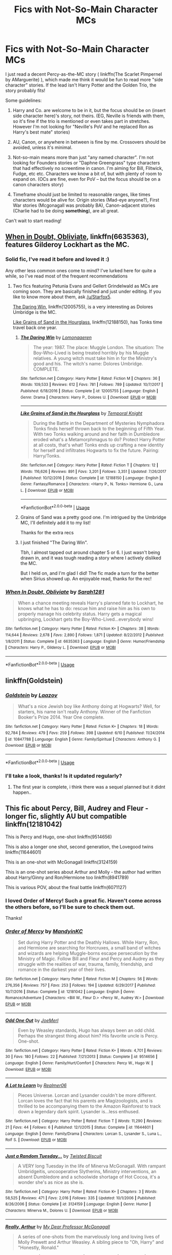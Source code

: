 #+TITLE: Fics with Not-So-Main Character MCs

* Fics with Not-So-Main Character MCs
:PROPERTIES:
:Author: MystycMoose
:Score: 1
:DateUnix: 1530906511.0
:DateShort: 2018-Jul-07
:FlairText: Request
:END:
I just read a decent Percy-as-the-MC story ( linkffn(The Scarlet Pimpernel by AMarguerite) ), which made me think it would be fun to read more "side character" stories. If the lead isn't Harry Potter and the Golden Trio, the story probably fits!

Some guidelines:

1) Harry and Co. are welcome to be in it, but the focus should be on (insert side character here)'s story, not theirs. (EG, Neville is friends with them, so it's fine if the trio is mentioned or even takes part in stretches. However I'm not looking for "Neville's PoV and he replaced Ron as Harry's best mate" stories)

2) AU, Canon, or anywhere in between is fine by me. Crossovers should be avoided, unless it's minimal.

3) Not-so-main means more than just "any named character". I'm not looking for Founders stories or "Daphne Greengrass" type characters that had effectively no screentime in canon. I'm aiming for Bill, Flitwick, Fudge, etc etc. Characters we know a bit of, but with plenty of room to expand on. (OCs are fine, even for PoV -- but the focus should be on a canon characters story)\\
4) Timeframe should just be limited to reasonable ranges, like times characters would be alive for. Origin stories (Mad-eye anyone?), First War stories (Mcgonagall was probably BA), Canon-adjacent stories (Charlie had to be doing *something*), are all great.

Can't wait to start reading!


** [[https://m.fanfiction.net/s/6635363/1/][When in Doubt, Obliviate]], linkffn(6635363), features Gilderoy Lockhart as the MC.
:PROPERTIES:
:Author: InquisitorCOC
:Score: 7
:DateUnix: 1530907683.0
:DateShort: 2018-Jul-07
:END:

*** Solid fic, I've read it before and loved it :)

Any other less common ones come to mind? I've lurked here for quite a while, so I've read most of the frequent recommendations
:PROPERTIES:
:Author: MystycMoose
:Score: 2
:DateUnix: 1530933069.0
:DateShort: 2018-Jul-07
:END:

**** Two fics featuring Petunia Evans and Gellert Grindelwald as MCs are coming soon. They are basically finished and just under editing. If you like to know more about them, ask [[/u/Starfox5]].

[[https://m.fanfiction.net/s/12005755/1/][The Daring Win]], linkffn(12005755), is a very interesting as Dolores Umbridge is the MC.

[[https://m.fanfiction.net/s/12188150/1/][Like Grains of Sand in the Hourglass]], linkffn(12188150), has Tonks time travel back one year.
:PROPERTIES:
:Author: InquisitorCOC
:Score: 4
:DateUnix: 1530934448.0
:DateShort: 2018-Jul-07
:END:

***** [[https://www.fanfiction.net/s/12005755/1/][*/The Daring Win/*]] by [[https://www.fanfiction.net/u/1265079/Lomonaaeren][/Lomonaaeren/]]

#+begin_quote
  The year: 1987. The place: Muggle London. The situation: The Boy-Who-Lived is being treated horribly by his Muggle relatives. A young witch must take him in for the Ministry's good and his. The witch's name: Dolores Umbridge. COMPLETE.
#+end_quote

^{/Site/:} ^{fanfiction.net} ^{*|*} ^{/Category/:} ^{Harry} ^{Potter} ^{*|*} ^{/Rated/:} ^{Fiction} ^{M} ^{*|*} ^{/Chapters/:} ^{36} ^{*|*} ^{/Words/:} ^{109,533} ^{*|*} ^{/Reviews/:} ^{612} ^{*|*} ^{/Favs/:} ^{781} ^{*|*} ^{/Follows/:} ^{789} ^{*|*} ^{/Updated/:} ^{10/7/2017} ^{*|*} ^{/Published/:} ^{6/18/2016} ^{*|*} ^{/Status/:} ^{Complete} ^{*|*} ^{/id/:} ^{12005755} ^{*|*} ^{/Language/:} ^{English} ^{*|*} ^{/Genre/:} ^{Drama} ^{*|*} ^{/Characters/:} ^{Harry} ^{P.,} ^{Dolores} ^{U.} ^{*|*} ^{/Download/:} ^{[[http://www.ff2ebook.com/old/ffn-bot/index.php?id=12005755&source=ff&filetype=epub][EPUB]]} ^{or} ^{[[http://www.ff2ebook.com/old/ffn-bot/index.php?id=12005755&source=ff&filetype=mobi][MOBI]]}

--------------

[[https://www.fanfiction.net/s/12188150/1/][*/Like Grains of Sand in the Hourglass/*]] by [[https://www.fanfiction.net/u/1057022/Temporal-Knight][/Temporal Knight/]]

#+begin_quote
  During the Battle in the Department of Mysteries Nymphadora Tonks finds herself thrown back to the beginning of Fifth Year. With two Tonks walking around and her faith in Dumbledore eroded what's a Metamorphmagus to do? Protect Harry Potter at all costs, that's what! Tonks ends up crafting a new identity for herself and infiltrates Hogwarts to fix the future. Pairing: Harry/Tonks.
#+end_quote

^{/Site/:} ^{fanfiction.net} ^{*|*} ^{/Category/:} ^{Harry} ^{Potter} ^{*|*} ^{/Rated/:} ^{Fiction} ^{T} ^{*|*} ^{/Chapters/:} ^{12} ^{*|*} ^{/Words/:} ^{116,626} ^{*|*} ^{/Reviews/:} ^{891} ^{*|*} ^{/Favs/:} ^{3,201} ^{*|*} ^{/Follows/:} ^{3,351} ^{*|*} ^{/Updated/:} ^{7/26/2017} ^{*|*} ^{/Published/:} ^{10/12/2016} ^{*|*} ^{/Status/:} ^{Complete} ^{*|*} ^{/id/:} ^{12188150} ^{*|*} ^{/Language/:} ^{English} ^{*|*} ^{/Genre/:} ^{Fantasy/Romance} ^{*|*} ^{/Characters/:} ^{<Harry} ^{P.,} ^{N.} ^{Tonks>} ^{Hermione} ^{G.,} ^{Luna} ^{L.} ^{*|*} ^{/Download/:} ^{[[http://www.ff2ebook.com/old/ffn-bot/index.php?id=12188150&source=ff&filetype=epub][EPUB]]} ^{or} ^{[[http://www.ff2ebook.com/old/ffn-bot/index.php?id=12188150&source=ff&filetype=mobi][MOBI]]}

--------------

*FanfictionBot*^{2.0.0-beta} | [[https://github.com/tusing/reddit-ffn-bot/wiki/Usage][Usage]]
:PROPERTIES:
:Author: FanfictionBot
:Score: 1
:DateUnix: 1530934461.0
:DateShort: 2018-Jul-07
:END:


***** Grains of Sand was a pretty good one. I'm intrigued by the Umbridge MC, I'll definitely add it to my list!

Thanks for the extra recs
:PROPERTIES:
:Author: MystycMoose
:Score: 1
:DateUnix: 1530989530.0
:DateShort: 2018-Jul-07
:END:


***** I just finished "The Daring Win".

Tbh, I almost tapped out around chapter 5 or 6. I just wasn't being drawn in, and it was tough reading a story where I actively disliked the MC.

But I held on, and I'm glad I did! The fic made a turn for the better when Sirius showed up. An enjoyable read, thanks for the rec!
:PROPERTIES:
:Author: MystycMoose
:Score: 1
:DateUnix: 1531279163.0
:DateShort: 2018-Jul-11
:END:


*** [[https://www.fanfiction.net/s/6635363/1/][*/When In Doubt, Obliviate/*]] by [[https://www.fanfiction.net/u/674180/Sarah1281][/Sarah1281/]]

#+begin_quote
  When a chance meeting reveals Harry's planned fate to Lockhart, he knows what he has to do: rescue him and raise him as his own to properly manage his celebrity status. Harry gets a magical upbringing, Lockhart gets the Boy-Who-Lived...everybody wins!
#+end_quote

^{/Site/:} ^{fanfiction.net} ^{*|*} ^{/Category/:} ^{Harry} ^{Potter} ^{*|*} ^{/Rated/:} ^{Fiction} ^{K+} ^{*|*} ^{/Chapters/:} ^{38} ^{*|*} ^{/Words/:} ^{114,644} ^{*|*} ^{/Reviews/:} ^{2,678} ^{*|*} ^{/Favs/:} ^{2,890} ^{*|*} ^{/Follows/:} ^{1,871} ^{*|*} ^{/Updated/:} ^{8/22/2012} ^{*|*} ^{/Published/:} ^{1/8/2011} ^{*|*} ^{/Status/:} ^{Complete} ^{*|*} ^{/id/:} ^{6635363} ^{*|*} ^{/Language/:} ^{English} ^{*|*} ^{/Genre/:} ^{Humor/Friendship} ^{*|*} ^{/Characters/:} ^{Harry} ^{P.,} ^{Gilderoy} ^{L.} ^{*|*} ^{/Download/:} ^{[[http://www.ff2ebook.com/old/ffn-bot/index.php?id=6635363&source=ff&filetype=epub][EPUB]]} ^{or} ^{[[http://www.ff2ebook.com/old/ffn-bot/index.php?id=6635363&source=ff&filetype=mobi][MOBI]]}

--------------

*FanfictionBot*^{2.0.0-beta} | [[https://github.com/tusing/reddit-ffn-bot/wiki/Usage][Usage]]
:PROPERTIES:
:Author: FanfictionBot
:Score: 1
:DateUnix: 1530907700.0
:DateShort: 2018-Jul-07
:END:


** linkffn(Goldstein)
:PROPERTIES:
:Author: natus92
:Score: 4
:DateUnix: 1530911858.0
:DateShort: 2018-Jul-07
:END:

*** [[https://www.fanfiction.net/s/10847788/1/][*/Goldstein/*]] by [[https://www.fanfiction.net/u/6157127/Laazov][/Laazov/]]

#+begin_quote
  What's a nice Jewish boy like Anthony doing at Hogwarts? Well, for starters, his name isn't really Anthony. Winner of the Fanfiction Booker's Prize 2014. Year One complete.
#+end_quote

^{/Site/:} ^{fanfiction.net} ^{*|*} ^{/Category/:} ^{Harry} ^{Potter} ^{*|*} ^{/Rated/:} ^{Fiction} ^{K+} ^{*|*} ^{/Chapters/:} ^{18} ^{*|*} ^{/Words/:} ^{92,784} ^{*|*} ^{/Reviews/:} ^{479} ^{*|*} ^{/Favs/:} ^{259} ^{*|*} ^{/Follows/:} ^{398} ^{*|*} ^{/Updated/:} ^{6/10} ^{*|*} ^{/Published/:} ^{11/24/2014} ^{*|*} ^{/id/:} ^{10847788} ^{*|*} ^{/Language/:} ^{English} ^{*|*} ^{/Genre/:} ^{Family/Spiritual} ^{*|*} ^{/Characters/:} ^{Anthony} ^{G.} ^{*|*} ^{/Download/:} ^{[[http://www.ff2ebook.com/old/ffn-bot/index.php?id=10847788&source=ff&filetype=epub][EPUB]]} ^{or} ^{[[http://www.ff2ebook.com/old/ffn-bot/index.php?id=10847788&source=ff&filetype=mobi][MOBI]]}

--------------

*FanfictionBot*^{2.0.0-beta} | [[https://github.com/tusing/reddit-ffn-bot/wiki/Usage][Usage]]
:PROPERTIES:
:Author: FanfictionBot
:Score: 1
:DateUnix: 1530911881.0
:DateShort: 2018-Jul-07
:END:


*** I'll take a look, thanks! Is it updated regularly?
:PROPERTIES:
:Author: MystycMoose
:Score: 1
:DateUnix: 1530933195.0
:DateShort: 2018-Jul-07
:END:

**** The first year is complete, i think there was a sequel planned but it didnt happen..
:PROPERTIES:
:Author: natus92
:Score: 1
:DateUnix: 1530960148.0
:DateShort: 2018-Jul-07
:END:


** This fic about Percy, Bill, Audrey and Fleur - longer fic, slightly AU but compatible linkffn(12181042)

This is Percy and Hugo, one-shot linkffn(9514656)

This is also a longer one shot, second generation, the Lovegood twins linkffn(11644601)

This is an one-shot with McGonagall linkffn(3124159)

This is an one-shot series about Arthur and Molly - the author had written about Harry/Ginny and Ron/Hermione too linkffn(8941789)

This is various POV, about the final battle linkffn(6071127)
:PROPERTIES:
:Author: FlameMary
:Score: 3
:DateUnix: 1530916219.0
:DateShort: 2018-Jul-07
:END:

*** I loved Order of Mercy! Such a great fic. Haven't come across the others before, so I'll be sure to check them out.

Thanks!
:PROPERTIES:
:Author: MystycMoose
:Score: 2
:DateUnix: 1530933727.0
:DateShort: 2018-Jul-07
:END:


*** [[https://www.fanfiction.net/s/12181042/1/][*/Order of Mercy/*]] by [[https://www.fanfiction.net/u/4020275/MandyinKC][/MandyinKC/]]

#+begin_quote
  Set during Harry Potter and the Deathly Hallows. While Harry, Ron, and Hermione are searching for Horcruxes, a small band of witches and wizards are helping Muggle-borns escape persecution by the Ministry of Magic. Follow Bill and Fleur and Percy and Audrey as they struggle with the realities of war, trauma, family, friendship, and romance in the darkest year of their lives.
#+end_quote

^{/Site/:} ^{fanfiction.net} ^{*|*} ^{/Category/:} ^{Harry} ^{Potter} ^{*|*} ^{/Rated/:} ^{Fiction} ^{M} ^{*|*} ^{/Chapters/:} ^{56} ^{*|*} ^{/Words/:} ^{276,356} ^{*|*} ^{/Reviews/:} ^{757} ^{*|*} ^{/Favs/:} ^{253} ^{*|*} ^{/Follows/:} ^{194} ^{*|*} ^{/Updated/:} ^{6/29/2017} ^{*|*} ^{/Published/:} ^{10/7/2016} ^{*|*} ^{/Status/:} ^{Complete} ^{*|*} ^{/id/:} ^{12181042} ^{*|*} ^{/Language/:} ^{English} ^{*|*} ^{/Genre/:} ^{Romance/Adventure} ^{*|*} ^{/Characters/:} ^{<Bill} ^{W.,} ^{Fleur} ^{D.>} ^{<Percy} ^{W.,} ^{Audrey} ^{W.>} ^{*|*} ^{/Download/:} ^{[[http://www.ff2ebook.com/old/ffn-bot/index.php?id=12181042&source=ff&filetype=epub][EPUB]]} ^{or} ^{[[http://www.ff2ebook.com/old/ffn-bot/index.php?id=12181042&source=ff&filetype=mobi][MOBI]]}

--------------

[[https://www.fanfiction.net/s/9514656/1/][*/Odd One Out/*]] by [[https://www.fanfiction.net/u/1198464/JoeMerl][/JoeMerl/]]

#+begin_quote
  Even by Weasley standards, Hugo has always been an odd child. Perhaps the strangest thing about him? His favorite uncle is Percy. One-shot.
#+end_quote

^{/Site/:} ^{fanfiction.net} ^{*|*} ^{/Category/:} ^{Harry} ^{Potter} ^{*|*} ^{/Rated/:} ^{Fiction} ^{K+} ^{*|*} ^{/Words/:} ^{4,701} ^{*|*} ^{/Reviews/:} ^{30} ^{*|*} ^{/Favs/:} ^{180} ^{*|*} ^{/Follows/:} ^{22} ^{*|*} ^{/Published/:} ^{7/21/2013} ^{*|*} ^{/Status/:} ^{Complete} ^{*|*} ^{/id/:} ^{9514656} ^{*|*} ^{/Language/:} ^{English} ^{*|*} ^{/Genre/:} ^{Family/Hurt/Comfort} ^{*|*} ^{/Characters/:} ^{Percy} ^{W.,} ^{Hugo} ^{W.} ^{*|*} ^{/Download/:} ^{[[http://www.ff2ebook.com/old/ffn-bot/index.php?id=9514656&source=ff&filetype=epub][EPUB]]} ^{or} ^{[[http://www.ff2ebook.com/old/ffn-bot/index.php?id=9514656&source=ff&filetype=mobi][MOBI]]}

--------------

[[https://www.fanfiction.net/s/11644601/1/][*/A Lot to Learn/*]] by [[https://www.fanfiction.net/u/436397/Realmer06][/Realmer06/]]

#+begin_quote
  Pieces Universe. Lorcan and Lysander couldn't be more different. Lorcan loves the fact that his parents are Magizoologists, and is thrilled to be accompanying them to the Amazon Rainforest to track down a legendary dark spirit. Lysander is...less enthused.
#+end_quote

^{/Site/:} ^{fanfiction.net} ^{*|*} ^{/Category/:} ^{Harry} ^{Potter} ^{*|*} ^{/Rated/:} ^{Fiction} ^{T} ^{*|*} ^{/Words/:} ^{11,290} ^{*|*} ^{/Reviews/:} ^{21} ^{*|*} ^{/Favs/:} ^{44} ^{*|*} ^{/Follows/:} ^{6} ^{*|*} ^{/Published/:} ^{12/1/2015} ^{*|*} ^{/Status/:} ^{Complete} ^{*|*} ^{/id/:} ^{11644601} ^{*|*} ^{/Language/:} ^{English} ^{*|*} ^{/Genre/:} ^{Family/Drama} ^{*|*} ^{/Characters/:} ^{Lorcan} ^{S.,} ^{Lysander} ^{S.,} ^{Luna} ^{L.,} ^{Rolf} ^{S.} ^{*|*} ^{/Download/:} ^{[[http://www.ff2ebook.com/old/ffn-bot/index.php?id=11644601&source=ff&filetype=epub][EPUB]]} ^{or} ^{[[http://www.ff2ebook.com/old/ffn-bot/index.php?id=11644601&source=ff&filetype=mobi][MOBI]]}

--------------

[[https://www.fanfiction.net/s/3124159/1/][*/Just a Random Tuesday.../*]] by [[https://www.fanfiction.net/u/957547/Twisted-Biscuit][/Twisted Biscuit/]]

#+begin_quote
  A VERY long Tuesday in the life of Minerva McGonagall. With rampant Umbridgeitis, uncooperative Slytherins, Ministry interventions, an absent Dumbledore and a schoolwide shortage of Hot Cocoa, it's a wonder she's as nice as she is.
#+end_quote

^{/Site/:} ^{fanfiction.net} ^{*|*} ^{/Category/:} ^{Harry} ^{Potter} ^{*|*} ^{/Rated/:} ^{Fiction} ^{K+} ^{*|*} ^{/Chapters/:} ^{3} ^{*|*} ^{/Words/:} ^{58,525} ^{*|*} ^{/Reviews/:} ^{471} ^{*|*} ^{/Favs/:} ^{2,016} ^{*|*} ^{/Follows/:} ^{335} ^{*|*} ^{/Updated/:} ^{10/1/2006} ^{*|*} ^{/Published/:} ^{8/26/2006} ^{*|*} ^{/Status/:} ^{Complete} ^{*|*} ^{/id/:} ^{3124159} ^{*|*} ^{/Language/:} ^{English} ^{*|*} ^{/Genre/:} ^{Humor} ^{*|*} ^{/Characters/:} ^{Minerva} ^{M.,} ^{Dolores} ^{U.} ^{*|*} ^{/Download/:} ^{[[http://www.ff2ebook.com/old/ffn-bot/index.php?id=3124159&source=ff&filetype=epub][EPUB]]} ^{or} ^{[[http://www.ff2ebook.com/old/ffn-bot/index.php?id=3124159&source=ff&filetype=mobi][MOBI]]}

--------------

[[https://www.fanfiction.net/s/8941789/1/][*/Really, Arthur/*]] by [[https://www.fanfiction.net/u/2814689/My-Dear-Professor-McGonagall][/My Dear Professor McGonagall/]]

#+begin_quote
  A series of one-shots from the marvelously long and loving lives of Molly Prewett and Arthur Weasley. A sibling piece to "Oh, Harry" and "Honestly, Ronald."
#+end_quote

^{/Site/:} ^{fanfiction.net} ^{*|*} ^{/Category/:} ^{Harry} ^{Potter} ^{*|*} ^{/Rated/:} ^{Fiction} ^{K+} ^{*|*} ^{/Chapters/:} ^{32} ^{*|*} ^{/Words/:} ^{42,726} ^{*|*} ^{/Reviews/:} ^{459} ^{*|*} ^{/Favs/:} ^{121} ^{*|*} ^{/Follows/:} ^{41} ^{*|*} ^{/Updated/:} ^{2/24/2013} ^{*|*} ^{/Published/:} ^{1/24/2013} ^{*|*} ^{/Status/:} ^{Complete} ^{*|*} ^{/id/:} ^{8941789} ^{*|*} ^{/Language/:} ^{English} ^{*|*} ^{/Genre/:} ^{Romance/Family} ^{*|*} ^{/Characters/:} ^{Molly} ^{W.,} ^{Arthur} ^{W.} ^{*|*} ^{/Download/:} ^{[[http://www.ff2ebook.com/old/ffn-bot/index.php?id=8941789&source=ff&filetype=epub][EPUB]]} ^{or} ^{[[http://www.ff2ebook.com/old/ffn-bot/index.php?id=8941789&source=ff&filetype=mobi][MOBI]]}

--------------

[[https://www.fanfiction.net/s/6071127/1/][*/Tales of the Battle/*]] by [[https://www.fanfiction.net/u/2132422/Northumbrian][/Northumbrian/]]

#+begin_quote
  Over fifty people died at the Battle of Hogwarts, there are dozens of stories of loss, betrayal, heroism and sacrifice. These are some of those stories.
#+end_quote

^{/Site/:} ^{fanfiction.net} ^{*|*} ^{/Category/:} ^{Harry} ^{Potter} ^{*|*} ^{/Rated/:} ^{Fiction} ^{T} ^{*|*} ^{/Chapters/:} ^{25} ^{*|*} ^{/Words/:} ^{54,799} ^{*|*} ^{/Reviews/:} ^{300} ^{*|*} ^{/Favs/:} ^{223} ^{*|*} ^{/Follows/:} ^{87} ^{*|*} ^{/Updated/:} ^{3/31/2011} ^{*|*} ^{/Published/:} ^{6/21/2010} ^{*|*} ^{/Status/:} ^{Complete} ^{*|*} ^{/id/:} ^{6071127} ^{*|*} ^{/Language/:} ^{English} ^{*|*} ^{/Genre/:} ^{Drama/Angst} ^{*|*} ^{/Characters/:} ^{Draco} ^{M.,} ^{Luna} ^{L.,} ^{Neville} ^{L.,} ^{Lavender} ^{B.} ^{*|*} ^{/Download/:} ^{[[http://www.ff2ebook.com/old/ffn-bot/index.php?id=6071127&source=ff&filetype=epub][EPUB]]} ^{or} ^{[[http://www.ff2ebook.com/old/ffn-bot/index.php?id=6071127&source=ff&filetype=mobi][MOBI]]}

--------------

*FanfictionBot*^{2.0.0-beta} | [[https://github.com/tusing/reddit-ffn-bot/wiki/Usage][Usage]]
:PROPERTIES:
:Author: FanfictionBot
:Score: 1
:DateUnix: 1530916241.0
:DateShort: 2018-Jul-07
:END:


** [[https://www.fanfiction.net/s/3784000/1/][*/The Scarlet Pimpernel/*]] by [[https://www.fanfiction.net/u/338114/AMarguerite][/AMarguerite/]]

#+begin_quote
  Percy Weasley recieves some fictional inspiration before realizing that Authority, though Authority, is not always right. Through DH, he tries to do the right thing, rescue Muggleborns without losing his life or his job, and find the right laws. Complete.
#+end_quote

^{/Site/:} ^{fanfiction.net} ^{*|*} ^{/Category/:} ^{Harry} ^{Potter} ^{*|*} ^{/Rated/:} ^{Fiction} ^{K+} ^{*|*} ^{/Chapters/:} ^{14} ^{*|*} ^{/Words/:} ^{53,050} ^{*|*} ^{/Reviews/:} ^{424} ^{*|*} ^{/Favs/:} ^{765} ^{*|*} ^{/Follows/:} ^{186} ^{*|*} ^{/Updated/:} ^{11/4/2008} ^{*|*} ^{/Published/:} ^{9/14/2007} ^{*|*} ^{/Status/:} ^{Complete} ^{*|*} ^{/id/:} ^{3784000} ^{*|*} ^{/Language/:} ^{English} ^{*|*} ^{/Genre/:} ^{Adventure/Humor} ^{*|*} ^{/Characters/:} ^{Percy} ^{W.,} ^{Penelope} ^{C.} ^{*|*} ^{/Download/:} ^{[[http://www.ff2ebook.com/old/ffn-bot/index.php?id=3784000&source=ff&filetype=epub][EPUB]]} ^{or} ^{[[http://www.ff2ebook.com/old/ffn-bot/index.php?id=3784000&source=ff&filetype=mobi][MOBI]]}

--------------

*FanfictionBot*^{2.0.0-beta} | [[https://github.com/tusing/reddit-ffn-bot/wiki/Usage][Usage]]
:PROPERTIES:
:Author: FanfictionBot
:Score: 2
:DateUnix: 1530906555.0
:DateShort: 2018-Jul-07
:END:
